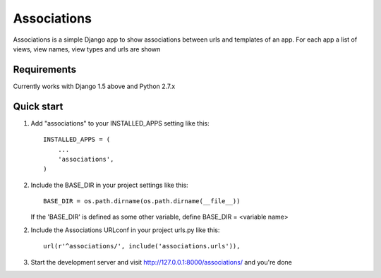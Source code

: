 ============
Associations
============

Associations is a simple Django app to show associations between urls and templates of an app.
For each app a list of views, view names, view types and urls are shown

Requirements
============

Currently works with Django 1.5 above and Python 2.7.x


Quick start
===========

1. Add "associations" to your INSTALLED_APPS setting like this::

    INSTALLED_APPS = (
        ...
        'associations',
    )


2. Include the BASE_DIR in your project settings like this::

    BASE_DIR = os.path.dirname(os.path.dirname(__file__))


   If the 'BASE_DIR' is defined as some other variable, define BASE_DIR = <variable name>

2. Include the Associations URLconf in your project urls.py like this::

    url(r'^associations/', include('associations.urls')),


3. Start the development server and visit http://127.0.0.1:8000/associations/ and you're done